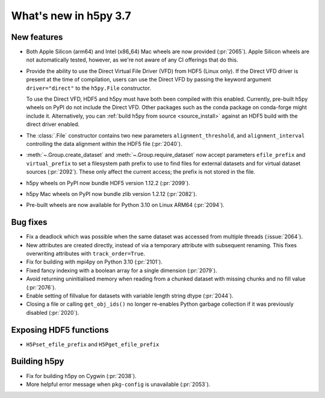 What's new in h5py 3.7
======================

New features
------------

* Both Apple Silicon (arm64) and Intel (x86_64) Mac wheels are now provided
  (:pr:`2065`). Apple Silicon wheels are not automatically tested, however,
  as we're not aware of any CI offerings that do this.
* Provide the ability to use the Direct Virtual File Driver (VFD) from
  HDF5 (Linux only).
  If the Direct VFD driver is present at the time of compilation, users can use the
  Direct VFD by passing the keyword argument ``driver="direct"`` to the
  ``h5py.File`` constructor.

  To use the Direct VFD, HDF5 and h5py must have both been compiled with
  this enabled. Currently, pre-built h5py wheels on PyPI do not include the
  Direct VFD. Other packages such as the conda package on conda-forge might
  include it. Alternatively, you can :ref:`build h5py from source <source_install>`
  against an HDF5 build with the direct driver enabled.
* The :class:`.File` constructor contains two new parameters ``alignment_threshold``,
  and ``alignment_interval`` controlling the data alignment within the HDF5
  file (:pr:`2040`).
* :meth:`~.Group.create_dataset` and :meth:`~.Group.require_dataset` now accept
  parameters ``efile_prefix`` and ``virtual_prefix`` to set a filesystem path
  prefix to use to find files for external datasets and for virtual dataset
  sources (:pr:`2092`). These only affect the current access; the prefix is
  not stored in the file.
* h5py wheels on PyPI now bundle HDF5 version 1.12.2 (:pr:`2099`).
* h5py Mac wheels on PyPI now bundle zlib version 1.2.12 (:pr:`2082`).
* Pre-built wheels are now available for Python 3.10 on Linux ARM64 (:pr:`2094`).

Bug fixes
---------

* Fix a deadlock which was possible when the same dataset was accessed from
  multiple threads (:issue:`2064`).
* New attributes are created directly, instead of via a temporary
  attribute with subsequent renaming. This fixes overwriting
  attributes with ``track_order=True``.
* Fix for building with mpi4py on Python 3.10 (:pr:`2101`).
* Fixed fancy indexing with a boolean array for a single dimension (:pr:`2079`).
* Avoid returning uninitialised memory when reading from a chunked dataset with
  missing chunks and no fill value (:pr:`2076`).
* Enable setting of fillvalue for datasets with variable length string dtype
  (:pr:`2044`).
* Closing a file or calling ``get_obj_ids()`` no longer re-enables Python
  garbage collection if it was previously disabled (:pr:`2020`).

Exposing HDF5 functions
-----------------------

* ``H5Pset_efile_prefix`` and ``H5Pget_efile_prefix``

Building h5py
-------------

* Fix for building h5py on Cygwin (:pr:`2038`).
* More helpful error message when ``pkg-config`` is unavailable (:pr:`2053`).
